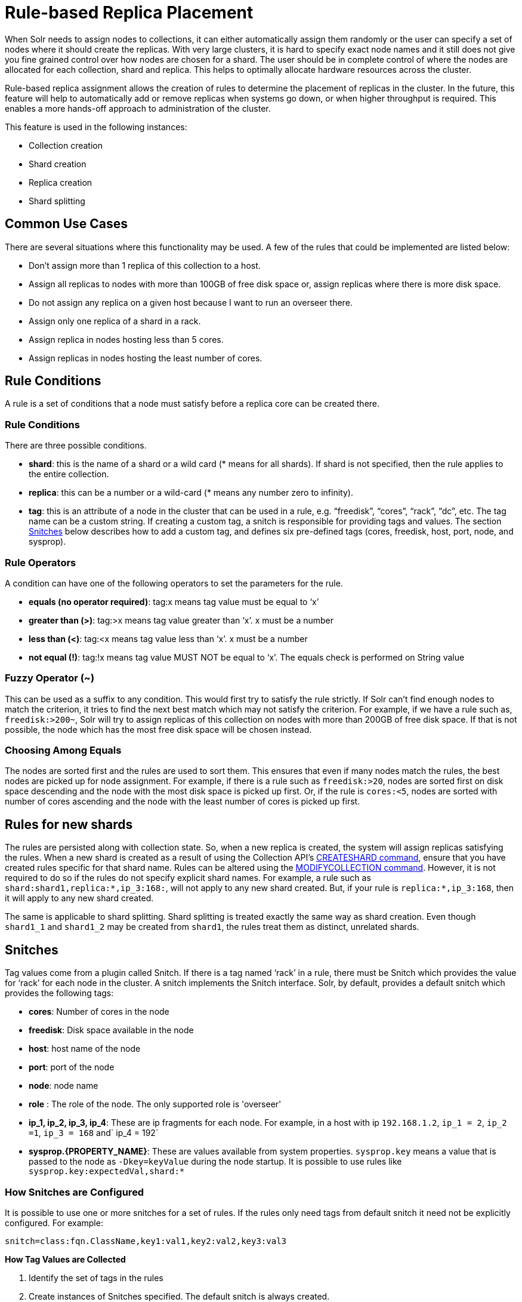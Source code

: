 = Rule-based Replica Placement
:page-shortname: rule-based-replica-placement
:page-permalink: rule-based-replica-placement.html

When Solr needs to assign nodes to collections, it can either automatically assign them randomly or the user can specify a set of nodes where it should create the replicas. With very large clusters, it is hard to specify exact node names and it still does not give you fine grained control over how nodes are chosen for a shard. The user should be in complete control of where the nodes are allocated for each collection, shard and replica. This helps to optimally allocate hardware resources across the cluster.

Rule-based replica assignment allows the creation of rules to determine the placement of replicas in the cluster. In the future, this feature will help to automatically add or remove replicas when systems go down, or when higher throughput is required. This enables a more hands-off approach to administration of the cluster.

This feature is used in the following instances:

* Collection creation
* Shard creation
* Replica creation
* Shard splitting

[[Rule-basedReplicaPlacement-CommonUseCases]]
== Common Use Cases

There are several situations where this functionality may be used. A few of the rules that could be implemented are listed below:

* Don’t assign more than 1 replica of this collection to a host.
* Assign all replicas to nodes with more than 100GB of free disk space or, assign replicas where there is more disk space.
* Do not assign any replica on a given host because I want to run an overseer there.
* Assign only one replica of a shard in a rack.
* Assign replica in nodes hosting less than 5 cores.
* Assign replicas in nodes hosting the least number of cores.

[[Rule-basedReplicaPlacement-RuleConditions]]
== Rule Conditions

A rule is a set of conditions that a node must satisfy before a replica core can be created there.

[[Rule-basedReplicaPlacement-RuleConditions.1]]
=== Rule Conditions

There are three possible conditions.

* **shard**: this is the name of a shard or a wild card (* means for all shards). If shard is not specified, then the rule applies to the entire collection.
* **replica**: this can be a number or a wild-card (* means any number zero to infinity).
* **tag**: this is an attribute of a node in the cluster that can be used in a rule, e.g. “freedisk”, “cores”, “rack”, “dc”, etc. The tag name can be a custom string. If creating a custom tag, a snitch is responsible for providing tags and values. The section <<Rule-basedReplicaPlacement-Snitches,Snitches>> below describes how to add a custom tag, and defines six pre-defined tags (cores, freedisk, host, port, node, and sysprop).

[[Rule-basedReplicaPlacement-RuleOperators]]
=== Rule Operators

A condition can have one of the following operators to set the parameters for the rule.

* **equals (no operator required)**: tag:x means tag value must be equal to ‘x’
* **greater than (>)**: tag:>x means tag value greater than ‘x’. x must be a number
* **less than (<)**: tag:<x means tag value less than ‘x’. x must be a number
* **not equal (!)**: tag:!x means tag value MUST NOT be equal to ‘x’. The equals check is performed on String value

// OLD_CONFLUENCE_ID: Rule-basedReplicaPlacement-FuzzyOperator(~)

[[Rule-basedReplicaPlacement-FuzzyOperator_]]
=== Fuzzy Operator (~)

This can be used as a suffix to any condition. This would first try to satisfy the rule strictly. If Solr can’t find enough nodes to match the criterion, it tries to find the next best match which may not satisfy the criterion. For example, if we have a rule such as, `freedisk:>200~`, Solr will try to assign replicas of this collection on nodes with more than 200GB of free disk space. If that is not possible, the node which has the most free disk space will be chosen instead.

[[Rule-basedReplicaPlacement-ChoosingAmongEquals]]
=== Choosing Among Equals

The nodes are sorted first and the rules are used to sort them. This ensures that even if many nodes match the rules, the best nodes are picked up for node assignment. For example, if there is a rule such as `freedisk:>20`, nodes are sorted first on disk space descending and the node with the most disk space is picked up first. Or, if the rule is `cores:<5`, nodes are sorted with number of cores ascending and the node with the least number of cores is picked up first.

[[Rule-basedReplicaPlacement-Rulesfornewshards]]
== Rules for new shards

The rules are persisted along with collection state. So, when a new replica is created, the system will assign replicas satisfying the rules. When a new shard is created as a result of using the Collection API's <<collections-api.adoc#CollectionsAPI-createshard,CREATESHARD command>>, ensure that you have created rules specific for that shard name. Rules can be altered using the <<collections-api.adoc#CollectionsAPI-modifycollection,MODIFYCOLLECTION command>>. However, it is not required to do so if the rules do not specify explicit shard names. For example, a rule such as `shard:shard1,replica:*,ip_3:168:`, will not apply to any new shard created. But, if your rule is `replica:*,ip_3:168`, then it will apply to any new shard created.

The same is applicable to shard splitting. Shard splitting is treated exactly the same way as shard creation. Even though `shard1_1` and `shard1_2` may be created from `shard1`, the rules treat them as distinct, unrelated shards.

[[Rule-basedReplicaPlacement-Snitches]]
== Snitches

Tag values come from a plugin called Snitch. If there is a tag named ‘rack’ in a rule, there must be Snitch which provides the value for ‘rack’ for each node in the cluster. A snitch implements the Snitch interface. Solr, by default, provides a default snitch which provides the following tags:

* **cores**: Number of cores in the node
* **freedisk**: Disk space available in the node
* **host**: host name of the node
* **port**: port of the node
* **node**: node name
* *role* : The role of the node. The only supported role is 'overseer'
* **ip_1, ip_2, ip_3, ip_4**: These are ip fragments for each node. For example, in a host with ip `192.168.1.2`, `ip_1 = 2`, `ip_2 =1`, `ip_3 = 168` and` ip_4 = 192`
* **sysprop.\{PROPERTY_NAME}**: These are values available from system properties. `sysprop.key` means a value that is passed to the node as `-Dkey=keyValue` during the node startup. It is possible to use rules like `sysprop.key:expectedVal,shard:*`

[[Rule-basedReplicaPlacement-HowSnitchesareConfigured]]
=== How Snitches are Configured

It is possible to use one or more snitches for a set of rules. If the rules only need tags from default snitch it need not be explicitly configured. For example:

[source,bash]
----
snitch=class:fqn.ClassName,key1:val1,key2:val2,key3:val3
----

*How Tag Values are Collected*

1.  Identify the set of tags in the rules
2.  Create instances of Snitches specified. The default snitch is always created.
3.  Ask each Snitch if it can provide values for the any of the tags. If even one tag does not have a snitch, the assignment fails.
4.  After identifying the Snitches, they provide the tag values for each node in the cluster.
5.  If the value for a tag is not obtained for a given node, it cannot participate in the assignment.

[[Rule-basedReplicaPlacement-Examples]]
== Examples

// OLD_CONFLUENCE_ID: Rule-basedReplicaPlacement-Keeplessthan2replicas(atmost1replica)ofthiscollectiononanynode

[[Rule-basedReplicaPlacement-Keeplessthan2replicas_atmost1replica_ofthiscollectiononanynode]]
=== Keep less than 2 replicas (at most 1 replica) of this collection on any node

For this rule, we define the `replica` condition with operators for "less than 2", and use a pre-defined tag named `node` to define nodes with any name.

[source,bash]
----
replica:<2,node:*
// this is equivalent to replica:<2,node:*,shard:**. We can omit shard:** because ** is the default value of shard
----

// OLD_CONFLUENCE_ID: Rule-basedReplicaPlacement-Foragivenshard,keeplessthan2replicasonanynode

[[Rule-basedReplicaPlacement-Foragivenshard_keeplessthan2replicasonanynode]]
=== For a given shard, keep less than 2 replicas on any node

For this rule, we use the `shard` condition to define any shard , the `replica` condition with operators for "less than 2", and finally a pre-defined tag named `node` to define nodes with any name.

[source,bash]
----
shard:*,replica:<2,node:*
----

[[Rule-basedReplicaPlacement-Assignallreplicasinshard1torack730]]
=== Assign all replicas in shard1 to rack 730

This rule limits the `shard` condition to 'shard1', but any number of replicas. We're also referencing a custom tag named `rack`. Before defining this rule, we will need to configure a custom Snitch which provides values for the tag `rack`.

[source,bash]
----
shard:shard1,replica:*,rack:730
----

In this case, the default value of `replica` is * (or, all replicas). So, it can be omitted and the rule can be reduced to:

[source,bash]
----
shard:shard1,rack:730
----

[[Rule-basedReplicaPlacement-Createreplicasinnodeswithlessthan5coresonly]]
=== Create replicas in nodes with less than 5 cores only

This rule uses the `replica` condition to define any number of replicas, but adds a pre-defined tag named `core` and uses operators for "less than 5".

[source,bash]
----
replica:*,cores:<5
----

Again, we can simplify this to use the default value for `replica`, like so:

[source,bash]
----
cores:<5
----

[[Rule-basedReplicaPlacement-Donotcreateanyreplicasinhost192.45.67.3]]
=== Do not create any replicas in host 192.45.67.3

This rule uses only the pre-defined tag `host` to define an IP address where replicas should not be placed.

[source,bash]
----
host:!192.45.67.3
----

[[Rule-basedReplicaPlacement-DefiningRules]]
== Defining Rules

Rules are specified per collection during collection creation as request parameters. It is possible to specify multiple ‘rule’ and ‘snitch’ params as in this example:

[source,bash]
----
snitch=class:EC2Snitch&rule=shard:*,replica:1,dc:dc1&rule=shard:*,replica:<2,dc:dc3
----

These rules are persisted in `clusterstate.json` in Zookeeper and are available throughout the lifetime of the collection. This enables the system to perform any future node allocation without direct user interaction. The rules added during collection creation can be modified later using the <<collections-api.adoc#CollectionsAPI-modifycollection,MODIFYCOLLECTION>> API.
